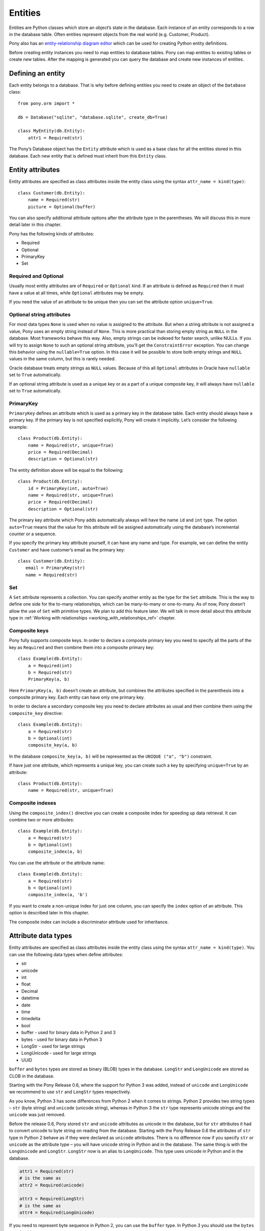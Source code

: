  
Entities
===============================

Entities are Python classes which store an object’s state in the database. Each instance of an entity corresponds to a row in the database table. Often entities represent objects from the real world (e.g. Customer, Product).

Pony also has an `entity-relationship diagram editor <https://editor.ponyorm.com>`_ which can be used for creating Python entity definitions.

Before creating entity instances you need to map entities to database tables. Pony can map entities to existing tables or create new tables. After the mapping is generated you can query the database and create new instances of entities.


Defining an entity
-------------------------------------

Each entity belongs to a database. That is why before defining entities you need to create an object of the ``Database`` class::

    from pony.orm import *

    db = Database("sqlite", "database.sqlite", create_db=True)

    class MyEntity(db.Entity):
        attr1 = Required(str)

The Pony’s Database object has the ``Entity`` attribute which is used as a base class for all the entities stored in this database. Each new entity that is defined must inherit from this ``Entity`` class.


Entity attributes
-----------------------------------

Entity attributes are specified as class attributes inside the entity class using the syntax ``attr_name = kind(type)``::

    class Customer(db.Entity):
        name = Required(str)
        picture = Optional(buffer)

You can also specify additional attribute options after the attribute type in the parentheses. We will discuss this in more detail later in this chapter.

Pony has the following kinds of attributes:

* Required
* Optional
* PrimaryKey
* Set

Required and Optional
~~~~~~~~~~~~~~~~~~~~~

Usually most entity attributes are of ``Required`` or ``Optional`` kind. If an attribute is defined as ``Required`` then it must have a value at all times, while ``Optional`` attributes may be empty.

If you need the value of an attribute to be unique then you can set the attribute option ``unique=True``.

Optional string attributes
~~~~~~~~~~~~~~~~~~~~~~~~~~~~~~~~

For most data types ``None`` is used when no value is assigned to the attribute. But when a string attribute is not assigned a value, Pony uses an empty string instead of ``None``. This is more practical than storing empty string as ``NULL`` in the database. Most frameworks behave this way. Also, empty strings can be indexed for faster search, unlike NULLs. If you will try to assign ``None`` to such an optional string attribute, you’ll get the ``ConstraintError`` exception. You can change this behavior using the ``nullable=True`` option. In this case it will be possible to store both empty strings and ``NULL`` values in the same column, but this is rarely needed.

Oracle database treats empty strings as ``NULL`` values. Because of this all ``Optional`` attributes in Oracle have ``nullable`` set to ``True`` automatically.

If an optional string attribute is used as a unique key or as a part of a unique composite key, it will always have ``nullable`` set to ``True`` automatically.

PrimaryKey
~~~~~~~~~~~~~~~~~~~~~

``PrimaryKey`` defines an attribute which is used as a primary key in the database table. Each entity should always have a primary key. If the primary key is not specified explicitly, Pony will create it implicitly. Let’s consider the following example::

    class Product(db.Entity):
        name = Required(str, unique=True)
        price = Required(Decimal)
        description = Optional(str)

The entity definition above will be equal to the following::

    class Product(db.Entity):
        id = PrimaryKey(int, auto=True)
        name = Required(str, unique=True)
        price = Required(Decimal)
        description = Optional(str)

The primary key attribute which Pony adds automatically always will have the name ``id`` and ``int`` type. The option ``auto=True`` means that the value for this attribute will be assigned automatically using the database’s incremental counter or a sequence.

If you specify the primary key attribute yourself, it can have any name and type. For example, we can define the entity ``Customer`` and have customer’s email as the primary key::

    class Customer(db.Entity):
       email = PrimaryKey(str)
       name = Required(str)


Set
~~~~~~~~~~~~~~~~~~~~~

A ``Set`` attribute represents a collection. You can specify another entity as the type for the ``Set`` attribute. This is the way to define one side for the to-many relationships, which can be many-to-many or one-to-many.
As of now, Pony doesn’t allow the use of ``Set`` with primitive types. We plan to add this feature later.
We will talk in more detail about this attribute type in :ref:`Working with relationships <working_with_relationships_ref>` chapter.


Composite keys
~~~~~~~~~~~~~~~~~~~~~~~~

Pony fully supports composite keys. In order to declare a composite primary key you need to specify all the parts of the key as ``Required`` and then combine them into a composite primary key::

    class Example(db.Entity):
        a = Required(int)
        b = Required(str)
        PrimaryKey(a, b)

Here ``PrimaryKey(a, b)`` doesn’t create an attribute, but combines the attributes specified in the parenthesis into a composite primary key. Each entity can have only one primary key.

In order to declare a secondary composite key you need to declare attributes as usual and then combine them using the ``composite_key`` directive::

    class Example(db.Entity):
        a = Required(str)
        b = Optional(int)
        composite_key(a, b)

In the database ``composite_key(a, b)`` will be represented as the ``UNIQUE ("a", "b")`` constraint.

If have just one attribute, which represents a unique key, you can create such a key by specifying ``unique=True`` by an attribute::

    class Product(db.Entity):
        name = Required(str, unique=True)


Composite indexes
~~~~~~~~~~~~~~~~~~~~~~~~~~~

Using the ``composite_index()`` directive you can create a composite index for speeding up data retrieval. It can combine two or more attributes::

    class Example(db.Entity):
        a = Required(str)
        b = Optional(int)
        composite_index(a, b)

You can use the attribute or the attribute name::

    class Example(db.Entity):
        a = Required(str)
        b = Optional(int)
        composite_index(a, 'b')

If you want to create a non-unique index for just one column, you can specify the ``index`` option of an attribute. This option is described later in this chapter.

The composite index can include a discriminator attribute used for inheritance.


Attribute data types
--------------------------

Entity attributes are specified as class attributes inside the entity class using the syntax ``attr_name = kind(type)``. You can use the following data types when define attributes:

* str
* unicode
* int
* float
* Decimal
* datetime
* date
* time
* timedelta
* bool
* buffer - used for binary data in Python 2 and 3
* bytes - used for binary data in Python 3
* LongStr - used for large strings
* LongUnicode - used for large strings
* UUID

``buffer`` and ``bytes`` types are stored as binary (BLOB) types in the database. ``LongStr`` and ``LongUnicode``  are stored as CLOB in the database.

Starting with the Pony Release 0.6, where the support for Python 3 was added, instead of ``unicode`` and ``LongUnicode`` we recommend to use ``str`` and ``LongStr`` types respectively.

As you know, Python 3 has some differences from Python 2 when it comes to strings. Python 2 provides two string types – ``str`` (byte string) and ``unicode`` (unicode string), whereas in Python 3 the ``str`` type represents unicode strings and the ``unicode`` was just removed.

Before the release 0.6, Pony stored ``str`` and ``unicode`` attributes as unicode in the database, but for ``str`` attributes it had to convert unicode to byte string on reading from the database. Starting with the Pony Release 0.6 the attributes of ``str`` type in Python 2 behave as if they were declared as ``unicode`` attributes. There is no difference now if you specify ``str`` or ``unicode`` as the attribute type – you will have unicode string in Python and in the database.
The same thing is with the ``LongUnicode`` and ``LongStr``. ``LongStr`` now is an alias to ``LongUnicode``. This type uses unicode in Python and in the database.

.. code-block:: python

    attr1 = Required(str)
    # is the same as
    attr2 = Required(unicode)

    attr3 = Required(LongStr)
    # is the same as
    attr4 = Required(LongUnicode)

If you need to represent byte sequence in Python 2, you can use the ``buffer`` type. In Python 3 you should use the ``bytes`` type for this purpose.

If you need to represent a byte sequence in Python 2, you can use the ``buffer`` type. In Python 3 the ``buffer`` type has gone, and Pony uses the ``bytes`` type which was added in Python 3 to represent binary data. But for the sake of backward compatibility we still keep ``buffer`` as an alias to the ``bytes`` type in Python 3. If you're importing ``*`` from ``pony.orm`` you will get this alias too.

If you want to write code which can run both on Python 2 and Python 3, you should use the ``buffer`` type for binary attributes. If your code is for Python 3 only, you can use ``bytes`` instead:

.. code-block:: python

    attr1 = Required(buffer) # Python 2 and 3

    attr2 = Required(bytes) # Python 3 only


It would be cool if we could use the ``bytes`` type as an alias to ``buffer`` in Python 2, but unfortunately it is impossible, because `Python 2.6 adds bytes as a synonym for the str type <https://docs.python.org/2/whatsnew/2.6.html#pep-3112-byte-literals>`_.

Also you can specify another entity as the attribute type for defining a relationship between two entities.


Attribute options
----------------------------------------------------------------

You can specify additional options during attribute definitions using positional and keyword arguments. Positional arguments depend on the attribute type.


Max string length
~~~~~~~~~~~~~~~~~~~~~

String types accept a positional argument which specifies the max length of this column in the database::

    name = Required(str, 40)   #  VARCHAR(40)


Max integer number size
~~~~~~~~~~~~~~~~~~~~~~~~~~~~

For the ``int`` type you can specify the size of integer type that should be used in the database using the ``size`` keyword. This parameter receives the number of bits that should be used for representing an integer in the database. Allowed values are 8, 16, 24, 32 and 64::

    attr1 = Required(int, size=8)   # 8 bit - TINYINT in MySQL
    attr2 = Required(int, size=16)  # 16 bit - SMALLINT in MySQL
    attr3 = Required(int, size=24)  # 24 bit - MEDIUMINT in MySQL
    attr4 = Required(int, size=32)  # 32 bit - INTEGER in MySQL
    attr5 = Required(int, size=64)  # 64 bit - BIGINT in MySQL

You can use the ``unsigned`` parameter to specify that the attribute is unsigned::

    attr1 = Required(int, size=8, unsigned=True) # TINYINT UNSIGNED in MySQL

The default value of the ``unsigned`` parameter is ``False``. If ``unsigned`` is set to ``True``, but ``size`` is not provided, ``size`` assumed to be 32 bits.

If current database does not support specified attribute size, the next bigger size is used. For example, PostgreSQL does not have ``MEDIUMINT`` numeric type, so ``INTEGER`` type will be used for an attribute with size 24.

Only MySQL actually supports unsigned types. For other databases the column will use signed numeric type which can hold all valid values for the specified unsigned type. For example, in PostgreSQL an unsigned attribute with size 16 will use ``INTEGER`` type. An unsigned attribute with size 64 can be represented only in MySQL and Oracle.

When the size is specified, Pony automatically assigns ``min`` and ``max`` values for this attribute. For example, a signed attribute with size 8 will receive ``min`` value -128 and ``max`` value 127, while unsigned attribute with the same size will receive ``min`` value 0 and ``max`` value 255. You can override ``min`` and ``max`` with your own values if necessary, but these values should not exceed the range implied by the size.

.. note:: Starting with the Pony release 0.6 the ``long`` type is deprecated and if you want to store 64 bit integers in the database, you need to use ``int`` instead with ``size=64``. If you don't specify the ``size`` parameter, Pony will use the default integer type for the specific database.

Decimal scale and precision
~~~~~~~~~~~~~~~~~~~~~~~~~~~~~~~~~

For the ``Decimal`` type you can specify precision and scale::

    price = Required(Decimal, 10, 2)   #  DECIMAL(10, 2)


Datetime and time precision
~~~~~~~~~~~~~~~~~~~~~~~~~~~~~~~~~~~~~

The ``datetime`` and ``time`` types accept a positional argument which specifies the column's precision. By default it is equal to 6 for most databases.

For MySQL database the default value is 0. Before the MySQL version 5.6.4, the ``DATETIME`` and ``TIME`` columns were `unable to store fractional seconds <http://dev.mysql.com/doc/refman/5.6/en/fractional-seconds.html>`_ at all. Starting with the version 5.6.4, you can store fractional seconds if you set the precision equal to 6 during the attribute definition::

    dt = Required(datetime, 6)


Other attribute options
~~~~~~~~~~~~~~~~~~~~~~~~~~~~

Additional attribute options which can be set as keyword arguments:

.. py:attribute:: unique

   Boolean value to determine if the value of the attribute should be unique.

.. py:attribute:: auto
   
   Boolean value, can be used for a PrimaryKey attribute only. If ``auto=True`` then the value for this attribute will be assigned automatically using the database’s incremental counter or sequence.

.. py:attribute:: default 

   Allows you to specify a default value for the attribute.

   .. note:: Pony processes default values in Python, it doesn't add SQL DEFAULT clause to the column definition. This is because the default expression can be not only a constant, but any arbitrary Python function. For example:

      .. code-block:: python

             import uuid
             from pony.orm import *

             db = Database()

             class MyEntity(db.Entity):
                 code = Required(uuid.UUID, default=uuid.uuid4)

      If you need to set a default value in the database, you should use the :py:attr:`sql_default` option.


.. py:attribute:: sql_default

   This option allows you to specify default SQL text which will be included to the CREATE TABLE SQL command. For example::

       created_at = Required(datetime, sql_default='CURRENT_TIMESTAMP')
       closed = Required(bool, default=True, sql_default='1')

   Specifying ``sql_default=True`` can be convenient when you have a ``Required`` attribute and the value for it is going to be calculated in the database during the INSERT command (e.g. by a trigger). ``None`` by default.

.. py:attribute:: index 

   Allows you to control index creation for this column. ``index=True`` - the index will be created with the default name. ``index='index_name'`` - create index with the specified name. ``index=False`` – skip index creation. If no 'index' option is specified then Pony still creates index for foreign keys using the default name. 

.. py:attribute:: sql_type 

   Use this option if you want to set a specific SQL type for the column. 

.. py:attribute:: lazy

   Boolean value, defers loading of the attribute while loading the object. ``True`` means this attribute will not be loaded until you try to access this attribute directly. By default ``lazy`` is set to ``True`` for ``LongStr`` and ``LongUnicode`` and to ``False`` for all other types.

.. _attribute_cascade_delete_ref:

.. py:attribute:: cascade_delete

   Boolean value which controls the cascade deletion of related objects. ``True`` means that Pony always does cascade delete even if the other side is defined as ``Optional``. ``False`` means that Pony never does cascade delete for this relationship. If the relationship is defined as ``Required`` at the other end and ``cascade_delete=False`` then Pony raises the ``ConstraintError`` exception on deletion attempt.

.. py:attribute:: column

   Specifies the name of the column in the database table which is used for mapping.

.. py:attribute:: columns

   Specifies a list of column names in the database table which are used for mapping a composite attribute.

.. py:attribute:: reverse

   Specifies the attribute at the other end which should be used for the relationship.

.. py:attribute:: reverse_column

   Used for a symmetric relationship in order to specify the name of the database column for the intermediate table.

.. py:attribute:: reverse_columns

   Used for a symmetric relationship if the entity has a composite primary key. Allows you to specify the name of the database columns for the intermediate table. 

.. py:attribute:: table

   Can be used for many-to-many relationship only in order to specify the name of the intermediate table.

.. py:attribute:: nullable 

   Boolean value. ``True`` allows the column to be ``NULL`` in the database. Most likely you don't need to specify this option because Pony sets it to the most appropriate value by default.

.. py:attribute:: volatile

   Usually you specify the value of the attribute in Python and Pony stores this value in the database. But sometimes you might want to have some logic in the database which changes the value for a column. For example, you can have a trigger in the database which updates the timestamp of the last object's modification. In this case you want to have Pony to forget the value of the attribute on object's update sent to the database and read it from the database at the next access attempt. Set ``volatile=True`` in order to let Pony know that this attribute can be changed in the database.

   The ``volatile=True`` option can be combined with the ``sql_default=True`` option if the value for this attribute is going to be both created and updated by the database.

   You can get the exception ``UnrepeatableReadError: Value ... was updated outside of current transaction`` if another transaction changes the value of the attribute which is used in the current transaction. Pony notifies about it because this situation can break the business logic of the application. If you don't want Pony to protect you from such concurrent modifications you can set ``volatile=True`` for an attribute.

.. py:attribute:: sequence_name

   Allows you to specify the sequence name used for ``PrimaryKey`` attributes for Oracle database.

.. py:attribute:: py_check

   This parameter allows you to specify a function which will be used for checking the value before it is assigned to the attribute. The function should return ``True`` or ``False``. Also it can raise the ``ValueError`` exception if the check failed. Example::

       class Student(db.Entity):
           name = Required(str)
           gpa = Required(float, py_check=lambda val: val >= 0 and val <= 5)

.. py:attribute:: min
   :noindex:

   Allows you to specify the minimum allowed value for numeric attributes (int, float, Decimal). If you will try to assign the value that is less than the specified min value, you'll get the ``ValueError`` exception.

.. py:attribute:: max
   :noindex:

   Allows you to specify the maximum allowed value for numeric attributes (int, float, Decimal). If you will try to assign the value that is greater than the specified max value, you'll get the ``ValueError`` exception.


.. py:attribute:: hidden

   When set to ``True``, hides the attribute from being serialized by the :py:meth:`Database.to_json` method. Also it prevents changing the the attribute by the :py:meth:`Database.from_json` method.

.. py:attribute:: autostrip

   Automatically remove leading and trailing whitespace characters in a string attribute. Similar to Python ``string.strip()`` function. By default is ``True``.


Entity inheritance
----------------------

Entity inheritance in Pony is similar to inheritance for regular Python classes. Let’s consider an example of a data diagram where entities ``Student`` and ``Professor`` inherit from the entity ``Person``::

    class Person(db.Entity):
        name = Required(str)

    class Student(Person):
        gpa = Optional(Decimal)
        mentor = Optional("Professor")

    class Professor(Person):
        degree = Required(str)
        students = Set("Student")

All attributes and relationships of the base entity ``Person`` are inherited by all descendants.
Some mappers (e.g. Django) have a problem when a query on a base entity doesn’t return the right classes: for instances of derived models the query returns just a base part of each instance. Pony doesn’t have such a problem, you always get the correct entity instances:

.. code-block:: python

    for p in Person.select():
        if isinstance(p, Professor):
            print p.name, p.degree
        elif isinstance(p, Student):
            print p.name, p.gpa
        else:  # somebody else
            print p.name

In order to create the correct entity instance Pony uses a discriminator column. By default this is a string column and Pony uses it to store the entity class name::

    classtype = Discriminator(str)

By default Pony implicitly creates the ``classtype`` attribute for each entity class which takes part in inheritance. You can use your own discriminator column name and type. If you change the type of the discriminator column, then you have to specify the ``_discrimintator_`` value for each entity.
Let’s consider the example above and use ``cls_id`` as the name for our discriminator column of ``int`` type::

    class Person(db.Entity):
        cls_id = Discriminator(int)
        _discriminator_ = 1
        ...

    class Student(Person):
        _discriminator_ = 2
        ...

    class Professor(Person):
        _discriminator_ = 3
        ...


Multiple inheritance
~~~~~~~~~~~~~~~~~~~~~~~~~

Pony also supports multiple inheritance. If you use multiple inheritance then all the parent classes of the newly defined class should inherit from the same base class (a "diamond-like" hierarchy).

Let’s consider a data diagram example where a student can be a teaching assistant. For this purpose we’ll introduce the entity ``Teacher`` and derive ``Professor`` and ``TeachingAssistant`` from it. The entity ``TeachingAssistant`` inherits from both the ``Student`` class and the ``Teacher`` class::

    class Person(db.Entity):
        name = Required(str)

    class Student(Person):
        ...

    class Teacher(Person):
        ...

    class Professor(Teacher):
        ...

    class TeachingAssistant(Student, Teacher):
        ...

The ``TeachingAssistant`` objects are instances of both ``Teacher`` and ``Student`` entities and inherit all their attributes. Multiple inheritance is possible here because both ``Teacher`` and ``Student`` have the same base class ``Person``.

Inheritance is a very powerful tool, but it should be used wisely. Often the data diagram is much simpler if it has limited usage of inheritance.


Representing inheritance in the database
~~~~~~~~~~~~~~~~~~~~~~~~~~~~~~~~~~~~~~~~~~~~~~~~~~~~~~~~~~~~~~~~~~~~

There are three ways to implement inheritance in the database:

1. Single Table Inheritance: all entities in the hierarchy are mapped to a single database table.
2. Class Table Inheritance: each entity in the hierarchy is mapped to a separate table, but each table stores only the attributes which the entity doesn’t inherit from its parents.
3. Concrete Table Inheritance: each entity in the hierarchy is mapped to a separate table and each table stores the attributes of the entity and all its ancestors.

The main problem of the third approach is that there is no single table where we can store the primary key and that is why this implementation is rarely used.

The second implementation is used often, this is how the inheritance is implemented in Django. The disadvantage of this approach is that the mapper has to join several tables together in order to retrieve data which can lead to the performance degradation.

Pony uses the first approach where all entities in the hierarchy are mapped to a single database table. This is the most efficient implementation because there is no need to join tables. This approach has its disadvantages too:

* Each table row has columns which are not used because they belong to other entities in the hierarchy. It is not a big problem because the blank columns keep ``NULL`` values and it doesn’t use much space.
* The table can have large number of columns if there are a lot of entities in the hierarchy. Different databases have different limits for maximum columns per table, but usually that limit is pretty high.

The second approach has the following advantage: when a new entity is added to the hierarchy, there is no need to change the base class table. Pony is going to support this approach in the future.


Adding custom methods to entities
---------------------------------

Besides data attributes, entities can have methods. The most straightforward way of adding methods to entities is defining those methods in the entity class. Let's say we would like to have a method of the Product entity which returns concatenated name and price. It can be done the following way::

    class Product(db.Entity):
        name = Required(str, unique=True)
        price = Required(Decimal)

        def get_name_and_price(self):
            return "%s (%s)" % (self.name, self.price)

Another approach is by using mixin classes. Instead of putting custom methods directly to the entity definition, you can define them in a separate mixin class and inherit entity class from that mixin::

    class ProductMixin(object):
        def get_name_and_price(self):
            return "%s (%s)" % (self.name, self.price)

    class Product(db.Entity, ProductMixin):
        name = Required(str, unique=True)
        price = Required(Decimal)

This approach can be beneficial if you are using our `online ER diagram editor <https://editor.ponyorm.com>`_. The editor automatically generates entity definitions in accordance with the diagram. In this case, if you add some custom methods to the entity definition, these methods will be overwritten once you change your diagram and save newly generated entity definitions. Using mixins would allow you to separate entity definitions and mixin classes with methods into two different files. This way you can overwrite your entity definitions without losing your custom methods.

For our example above the separation can be done this way:

File mixins.py::

    class ProductMixin(object):
        def get_name_and_price(self):
            return "%s (%s)" % (self.name, self.price)

File models.py::

    from decimal import Decimal
    from pony.orm import *
    from mixins import *

    class Product(db.Entity, ProductMixin):
        name = Required(str, unique=True)
        price = Required(Decimal)



.. _mapping_customization:

Mapping customization
-----------------------------------------------

When Pony creates tables from entity definitions, it uses the name of entity as the table name and attribute names as the column names, but you can override this behavior.

The name of the table is not always equal to the name of an entity: in MySQL and PostgreSQL the default table name generated from the entity name will be converted to the lower case, in Oracle - to the upper case. You can always find the name of the entity table by reading the ``_table_`` attribute of an entity class.

If you need to set your own table name use the ``_table_`` class attribute::

    class Person(db.Entity):
        _table_ = "person_table"
        name = Required(str)

If you need to set your own column name, use the option ``column``::

    class Person(db.Entity):
        _table_ = "person_table"
        name = Required(str, column="person_name")


For composite attributes use the option ``columns`` with the list of the column names specified::

    class Course(db.Entity):
        name = Required(str)
        semester = Required(int)
        lectures = Set("Lecture")
        PrimaryKey(name, semester)

    class Lecture(db.Entity):
        date = Required(datetime)
        course = Required(Course, columns=["name_of_course", "semester"])

In this example we override the column names for the composite attribute ``Lecture.course``. By default Pony will generate the following column names: ``"course_name"`` and ``"course_semester"``. Pony combines the entity name and the attribute name in order to make the column names easy to understand for the programmer.

If you need to set the column names for the intermediate table for many-to-many relationship, you should specify the option ``column`` or ``columns`` for the ``Set`` attributes. Let’s consider the following example::

    from pony.orm import *

    db = Database("sqlite", ":memory:")

    class Student(db.Entity):
        name = Required(str)
        courses = Set("Course")

    class Course(db.Entity):
        name = Required(str)
        semester = Required(int)
        students = Set(Student)
        PrimaryKey(name, semester)

    sql_debug(True)
    db.generate_mapping(create_tables=True)

By default, for storing many-to-many relationships between ``Student`` and ``Course``, Pony will create an intermediate table ``"Course_Student"`` (it constructs the name of the intermediate table from the entity names in the alphabetical order). This table will have three columns: ``"course_name"``, ``"course_semester"`` and ``"student"`` - two columns for the ``Course``’s composite primary key and one column for the ``Student``. Now let’s say we want to name the intermediate table as ``"Study_Plans"`` which have the following columns: ``"course"``, ``"semester"`` and ``"student_id"``. Below is the code snippet which does this:

.. code-block:: python

    class Student(db.Entity):
        name = Required(str)
        courses = Set("Course", table="Study_Plans", columns=["course", "semester"]))

    class Course(db.Entity):
        name = Required(str)
        semester = Required(int)
        students = Set(Student, column="student_id")
        PrimaryKey(name, semester)

You can find more examples of mapping customization in `an example which comes with Pony ORM package <https://github.com/ponyorm/pony/blob/orm/pony/orm/examples/university.py>`_
